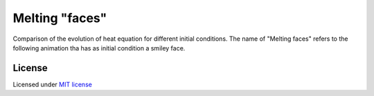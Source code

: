 ===============
Melting "faces"
===============

Comparison of the evolution of heat equation for different initial conditions.
The name of "Melting faces" refers to the following animation tha has as
initial condition a smiley face.

.. image:: heat_smiley.gif
  :width: 400 px
  :alt: Melting face.
  :align:  center

License
-------

Licensed under `MIT license <https://opensource.org/licenses/MIT>`__
